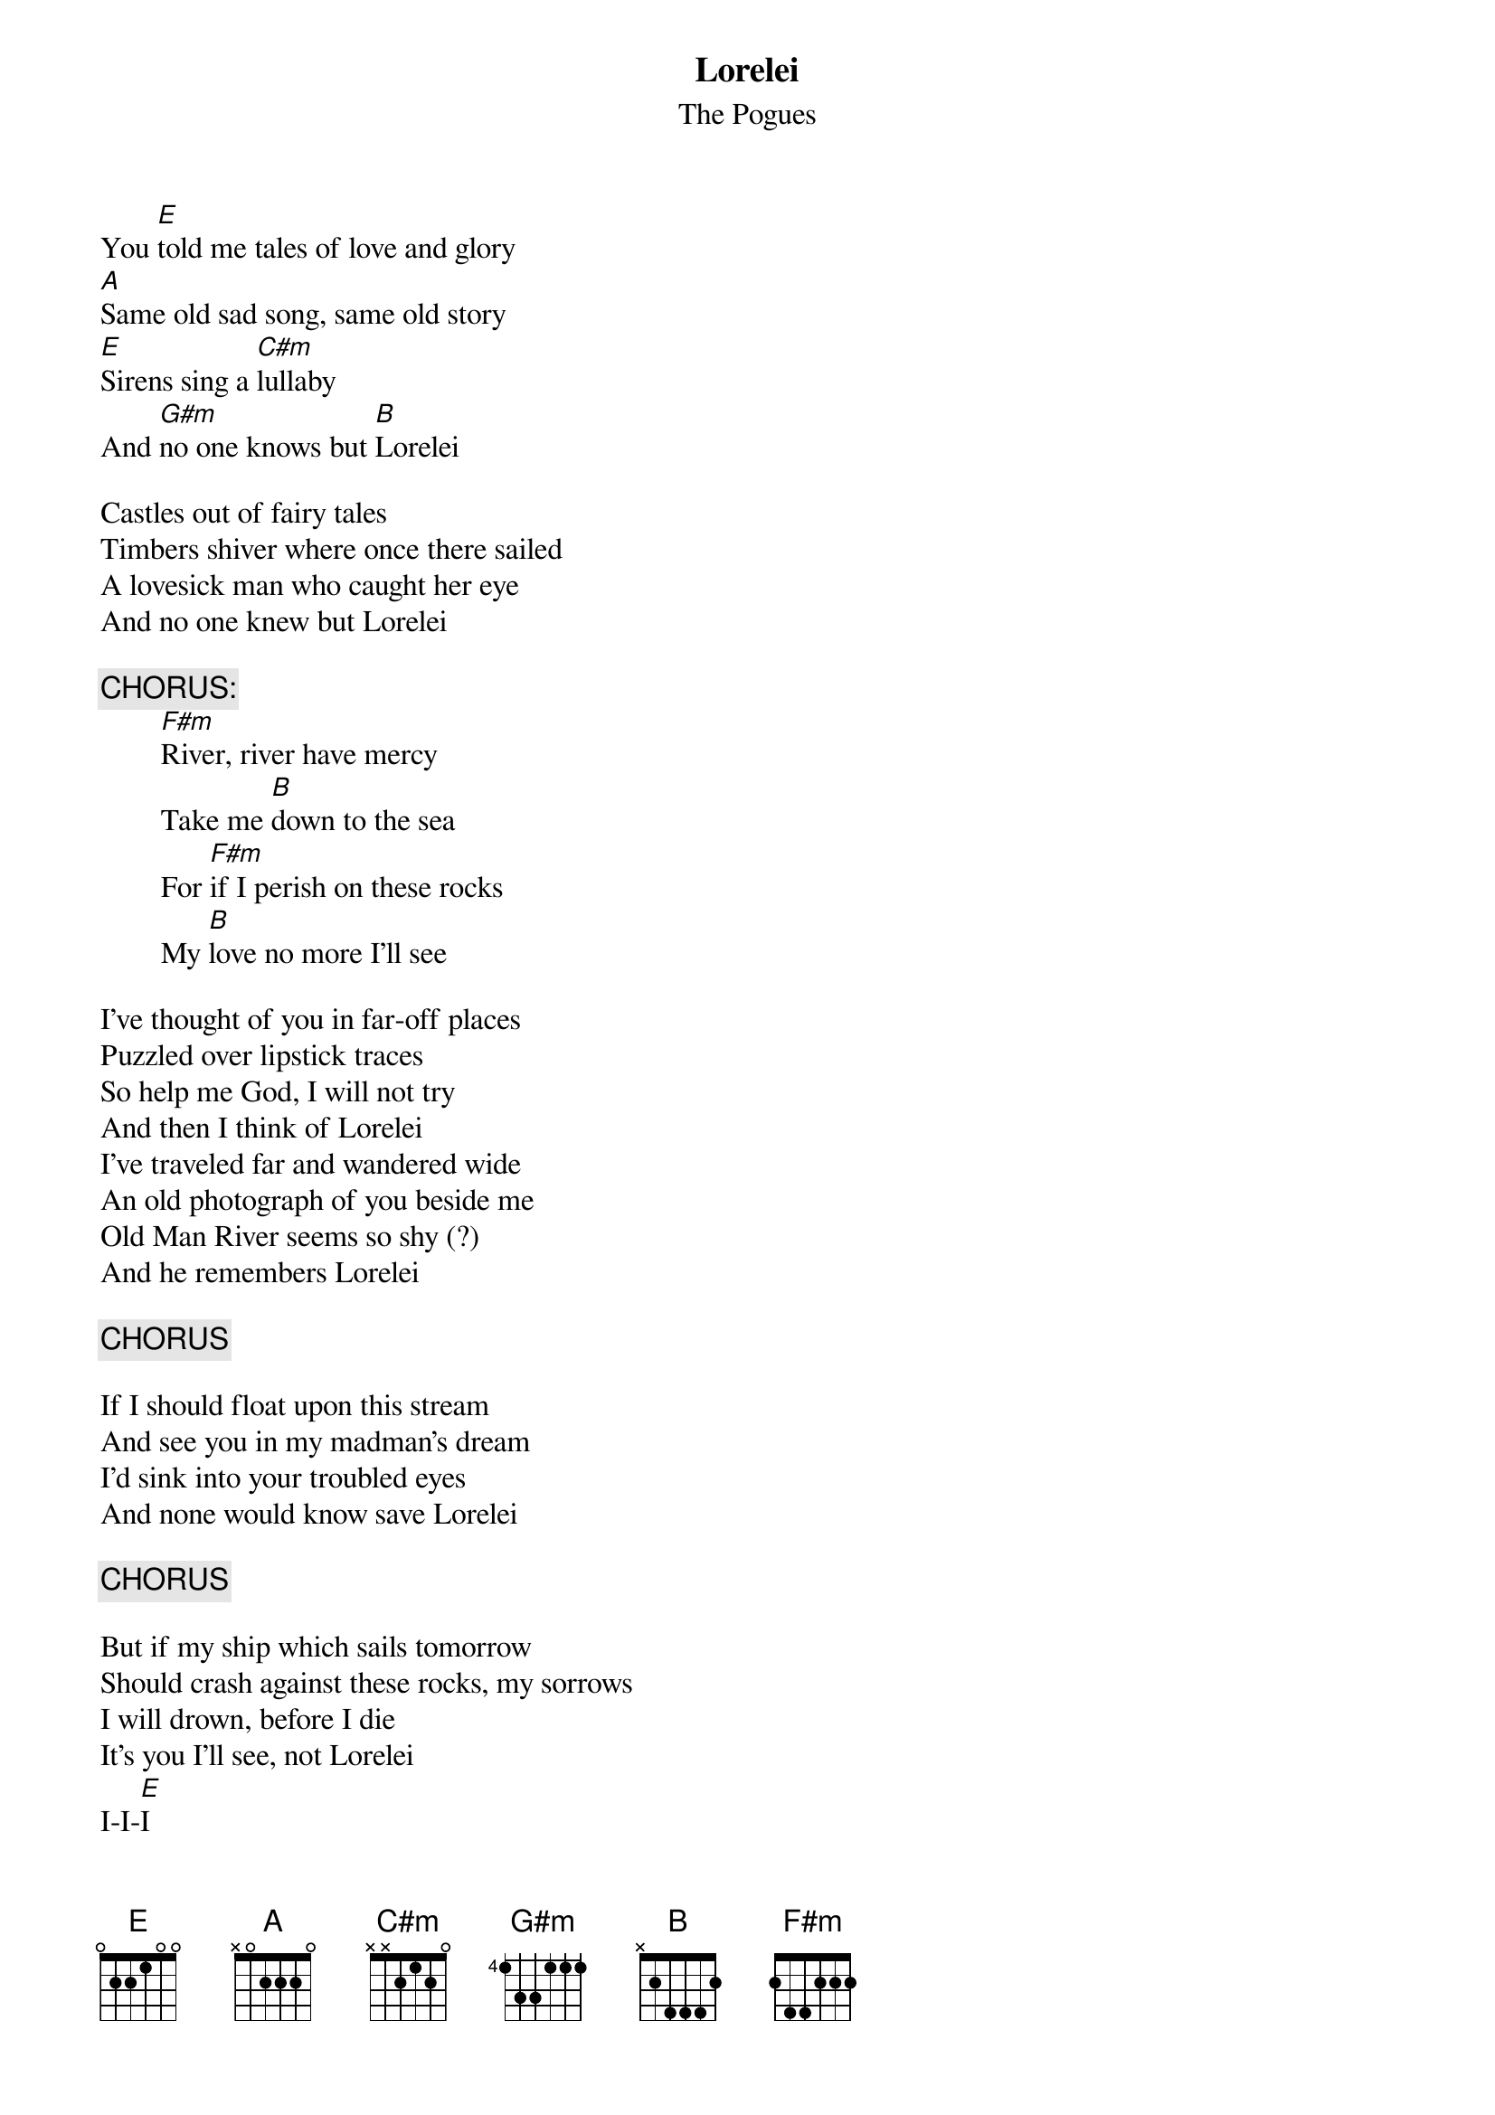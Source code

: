 # From: Elizabeth B. Myers  <ebmyers@mailbox.syr.edu>
{t:Lorelei}
{st:The Pogues}

You [E]told me tales of love and glory
[A]Same old sad song, same old story
[E]Sirens sing a [C#m]lullaby
And [G#m]no one knows but [B]Lorelei

Castles out of fairy tales
Timbers shiver where once there sailed
A lovesick man who caught her eye
And no one knew but Lorelei

{c:CHORUS:}
        [F#m]River, river have mercy
        Take me [B]down to the sea
        For [F#m]if I perish on these rocks
        My [B]love no more I'll see

I've thought of you in far-off places
Puzzled over lipstick traces
So help me God, I will not try
And then I think of Lorelei
I've traveled far and wandered wide
An old photograph of you beside me
Old Man River seems so shy (?)
And he remembers Lorelei

{c:CHORUS}

If I should float upon this stream
And see you in my madman's dream
I'd sink into your troubled eyes
And none would know save Lorelei

{c:CHORUS}

But if my ship which sails tomorrow
Should crash against these rocks, my sorrows
I will drown, before I die
It's you I'll see, not Lorelei
I-I-[E]I

Outro: [E] [A2] (repeat & end on E)
